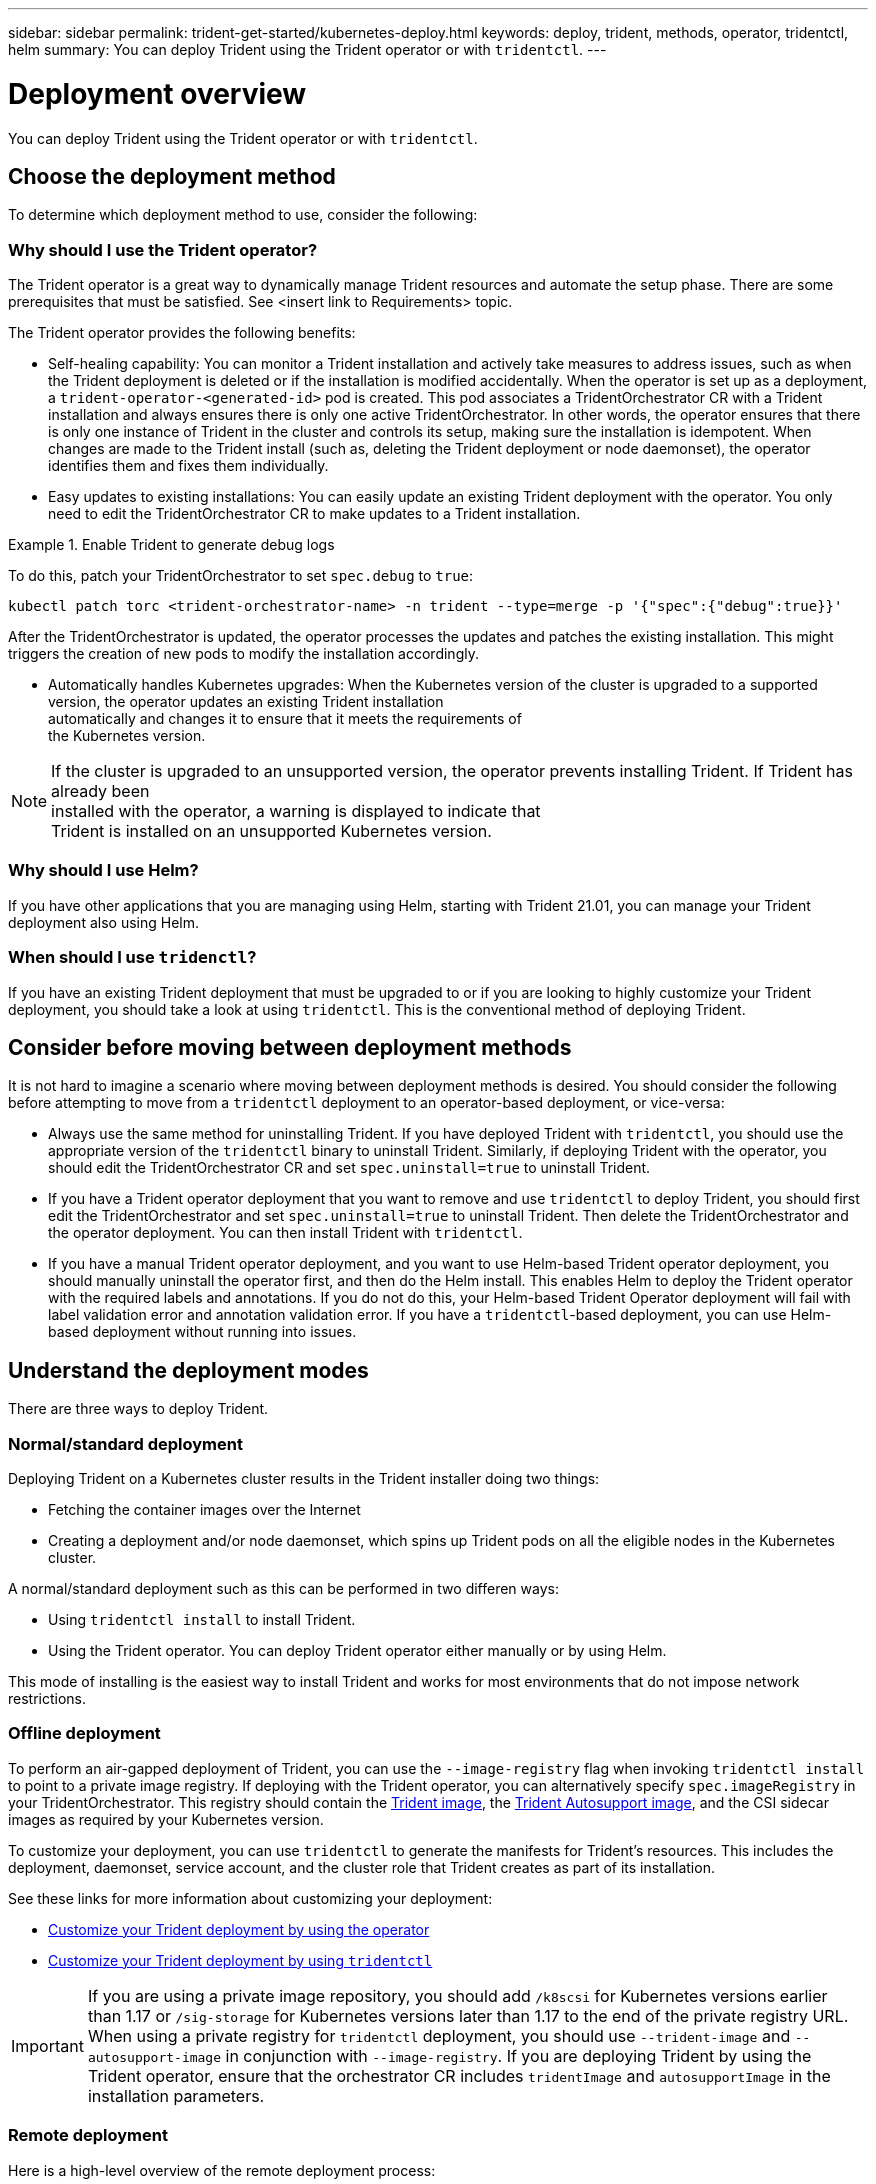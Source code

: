 ---
sidebar: sidebar
permalink: trident-get-started/kubernetes-deploy.html
keywords: deploy, trident, methods, operator, tridentctl, helm
summary: You can deploy Trident using the Trident operator or with `tridentctl`.
---

= Deployment overview
:hardbreaks:
:icons: font
:imagesdir: ../media/

You can deploy Trident using the Trident operator or with `tridentctl`.

== Choose the deployment method

To determine which deployment method to use, consider the following:

=== Why should I use the Trident operator?

The Trident operator is a great way to dynamically manage Trident resources and automate the setup phase. There are some prerequisites that must be satisfied. See <insert link to Requirements> topic.

The Trident operator provides the following benefits:

* Self-healing capability: You can monitor a Trident installation and actively take measures to address issues, such as when the Trident deployment is deleted or if the installation is modified accidentally. When the operator is set up as a deployment, a `trident-operator-<generated-id>` pod is created. This pod associates a TridentOrchestrator CR with a Trident installation and always ensures there is only one active TridentOrchestrator. In other words, the operator ensures that there is only one instance of Trident in the cluster and controls its setup, making sure the installation is idempotent. When changes are made to the Trident install (such as, deleting the Trident deployment or node daemonset), the operator identifies them and fixes them individually.
* Easy updates to existing installations: You can easily update an existing Trident deployment with the operator. You only need to edit the TridentOrchestrator CR to make updates to a Trident installation.

.Enable Trident to generate debug logs
====
To do this, patch your TridentOrchestrator to set `spec.debug` to `true`:
----
kubectl patch torc <trident-orchestrator-name> -n trident --type=merge -p '{"spec":{"debug":true}}'
----
====

After the TridentOrchestrator is updated, the operator processes the updates and patches the existing installation. This might triggers the creation of new pods to modify the installation accordingly.

* Automatically handles Kubernetes upgrades: When the Kubernetes version of the cluster is upgraded to a supported
version, the operator updates an existing Trident installation
automatically and changes it to ensure that it meets the requirements of
the Kubernetes version.

NOTE: If the cluster is upgraded to an unsupported version, the operator prevents installing Trident. If Trident has already been
installed with the operator, a warning is displayed to indicate that
Trident is installed on an unsupported Kubernetes version.

=== Why should I use Helm?

If you have other applications that you are managing using Helm, starting with Trident 21.01, you can manage your Trident deployment also using Helm.

=== When should I use `tridenctl`?

If you have an existing Trident deployment that must be upgraded to or if you are looking to highly customize your Trident deployment, you should take a look at using `tridentctl`. This is the conventional method of deploying Trident.

== Consider before moving between deployment methods

It is not hard to imagine a scenario where moving between deployment methods is desired. You should consider the following before attempting to move from a `tridentctl` deployment to an operator-based deployment, or vice-versa:

* Always use the same method for uninstalling Trident. If you have deployed Trident with `tridentctl`, you should use the appropriate version of the `tridentctl` binary to uninstall Trident. Similarly, if deploying Trident with the operator, you should edit the TridentOrchestrator CR and set `spec.uninstall=true` to uninstall Trident.
* If you have a Trident operator deployment that you want to remove and use `tridentctl` to deploy Trident, you should first edit the TridentOrchestrator and set `spec.uninstall=true` to uninstall Trident. Then delete the TridentOrchestrator and the operator deployment. You can then install Trident with `tridentctl`.
* If you have a manual Trident operator deployment, and you want to use Helm-based Trident operator deployment, you should manually uninstall the operator first, and then do the Helm install. This enables Helm to deploy the Trident operator with the required labels and annotations. If you do not do this, your Helm-based Trident Operator deployment will fail with label validation error and annotation validation error. If you have a `tridentctl`-based deployment, you can use Helm-based deployment without running into issues.

== Understand the deployment modes

There are three ways to deploy Trident.

=== Normal/standard deployment

Deploying Trident on a Kubernetes cluster results in the Trident installer doing two things:

* Fetching the container images over the Internet
* Creating a deployment and/or node daemonset, which spins up Trident pods on all the eligible nodes in the Kubernetes cluster.

A normal/standard deployment such as this can be performed in two differen ways:

* Using `tridentctl install` to install Trident.
* Using the Trident operator. You can deploy Trident operator either manually or by using Helm.

This mode of installing is the easiest way to install Trident and works for most environments that do not impose network restrictions.

=== Offline deployment

To perform an air-gapped deployment of Trident, you can use the `--image-registry` flag when invoking `tridentctl install` to point to a private image registry. If deploying with the Trident operator, you can alternatively specify `spec.imageRegistry` in your TridentOrchestrator. This registry should contain the https://hub.docker.com/r/netapp/trident/[Trident image^], the https://hub.docker.com/r/netapp/trident-autosupport/[Trident Autosupport image^], and the CSI sidecar images as required by your Kubernetes version.

To customize your deployment, you can use `tridentctl` to generate the manifests for Trident's resources. This includes the deployment, daemonset, service account, and the cluster role that Trident creates as part of its installation.

See these links for more information about customizing your deployment:

* link:kubernetes-customize-deploy.html[Customize your Trident deployment by using the operator^]
* link:kubernetes-customize-deploy-tridentctl.html[Customize your Trident deployment by using `tridentctl`^]

IMPORTANT: If you are using a private image repository, you should add `/k8scsi` for Kubernetes versions earlier than 1.17 or `/sig-storage` for Kubernetes versions later than 1.17 to the end of the private registry URL. When using a private registry for `tridentctl` deployment, you should use `--trident-image` and `--autosupport-image` in conjunction with `--image-registry`. If you are deploying Trident by using the Trident operator, ensure that the orchestrator CR includes `tridentImage` and `autosupportImage` in the installation parameters.

=== Remote deployment

Here is a high-level overview of the remote deployment process:

* Deploy the appropriate version of `kubectl` on the remote machine from where you want to deploy Trident.
* Copy the configuration files from the Kubernetes cluster and set the `KUBECONFIG` environment variable on the remote machine.
* Initiate a `kubectl get nodes` command to verify that you can connect to the required Kubernetes cluster.
* Complete the Trident deployment from the remote machine by using the standard installation steps.

== Supported Kubernetes cluster architectures

Trident is supported with the following Kubernetes architectures:

[cols=3*,options="header"]
|===
|Kubernetes cluster architectures
|Supported
|Default install
|Single master, compute |Yes a| Yes
|Multiple master, compute |Yes a|
Yes
|Master, `etcd`, compute |Yes a|
Yes
|Master, infrastructure, compute |Yes a|
Yes
|===
